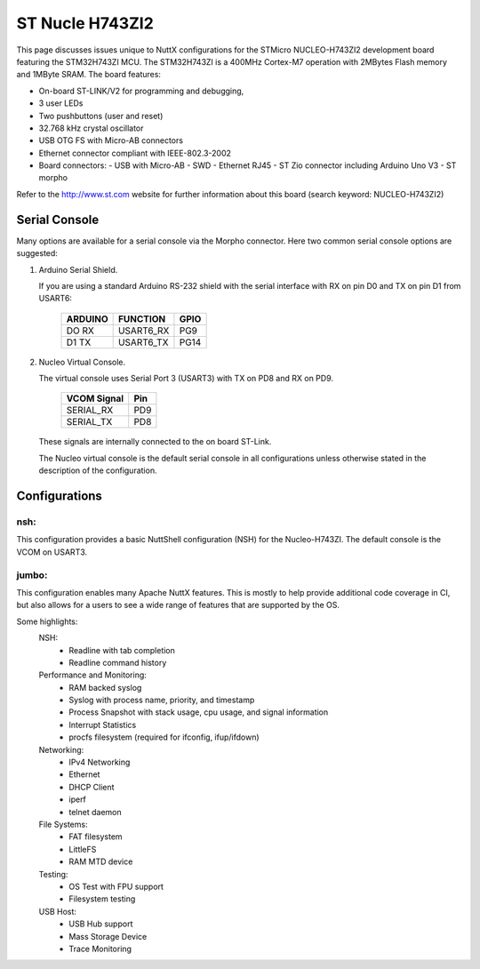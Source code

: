 ================
ST Nucle H743ZI2
================

This page discusses issues unique to NuttX configurations for the
STMicro NUCLEO-H743ZI2 development board featuring the STM32H743ZI
MCU. The STM32H743ZI is a 400MHz Cortex-M7 operation with 2MBytes Flash
memory and 1MByte SRAM. The board features:

- On-board ST-LINK/V2 for programming and debugging,
- 3 user LEDs
- Two pushbuttons (user and reset)
- 32.768 kHz crystal oscillator
- USB OTG FS with Micro-AB connectors
- Ethernet connector compliant with IEEE-802.3-2002
- Board connectors:
  - USB with Micro-AB
  - SWD
  - Ethernet RJ45
  - ST Zio connector including Arduino Uno V3
  - ST morpho

Refer to the http://www.st.com website for further information about this
board (search keyword: NUCLEO-H743ZI2)

Serial Console
==============

Many options are available for a serial console via the Morpho connector.
Here two common serial console options are suggested:

1. Arduino Serial Shield.

   If you are using a standard Arduino RS-232 shield with the serial
   interface with RX on pin D0 and TX on pin D1 from USART6:

      ======== ========= =====
      ARDUINO  FUNCTION  GPIO
      ======== ========= =====
      DO RX    USART6_RX PG9
      D1 TX    USART6_TX PG14
      ======== ========= =====

2. Nucleo Virtual Console.

   The virtual console uses Serial Port 3 (USART3) with TX on PD8 and RX on
   PD9.

      ================= ===
      VCOM Signal       Pin
      ================= ===
      SERIAL_RX         PD9
      SERIAL_TX         PD8
      ================= ===

   These signals are internally connected to the on board ST-Link.

   The Nucleo virtual console is the default serial console in all
   configurations unless otherwise stated in the description of the
   configuration.

Configurations
==============

nsh:
----

This configuration provides a basic NuttShell configuration (NSH)
for the Nucleo-H743ZI.  The default console is the VCOM on USART3.

jumbo:
------

This configuration enables many Apache NuttX features.  This is
mostly to help provide additional code coverage in CI, but also
allows for a users to see a wide range of features that are
supported by the OS.

Some highlights:
  NSH:
    - Readline with tab completion
    - Readline command history

  Performance and Monitoring:
    - RAM backed syslog
    - Syslog with process name, priority, and timestamp
    - Process Snapshot with stack usage, cpu usage, and signal information
    - Interrupt Statistics
    - procfs filesystem (required for ifconfig, ifup/ifdown)

  Networking:
    - IPv4 Networking
    - Ethernet
    - DHCP Client
    - iperf
    - telnet daemon

  File Systems:
    - FAT filesystem
    - LittleFS
    - RAM MTD device

  Testing:
    - OS Test with FPU support
    - Filesystem testing

  USB Host:
    - USB Hub support
    - Mass Storage Device
    - Trace Monitoring


..
   NuttShell (NSH) NuttX-10.0.1
   nsh> uname -a
   NuttX  10.0.1 3ab35e48ff-dirty Mar 28 2021 15:35:29 arm nucleo-h743zi2
   nsh> ?
   help usage:  help [-v] [<cmd>]

     .         cd        dmesg     hexdump   mkrd      reboot    telnetd   xd
     [         cp        echo      ifconfig  mh        rm        time
     ?         cmp       env       irqinfo   mount     rmdir     true
     addroute  dirname   exec      kill      mv        route     uname
     arp       date      exit      ls        mw        set       umount
     basename  dd        false     mb        nslookup  sleep     unset
     break     delroute  free      mkdir     ps        source    usleep
     cat       df        help      mkfatfs   pwd       test      wget

   Builtin Apps:
     fstest    getprime  nsh       ostest    ping      renew     sh
   nsh> ps
     PID PRI POLICY   TYPE    NPX STATE    EVENT     SIGMASK   STACK   USED  FILLED    CPU COMMAND
       0   0 FIFO     Kthread N-- Ready              00000000 001024 000472  46.0%  100.0% Idle Task
       1 224 RR       Kthread --- Waiting  Signal    00000000 002036 000456  22.3%    0.0% hpwork
       2 100 RR       Kthread --- Waiting  Signal    00000000 002036 000680  33.3%    0.0% lpwork
       3 100 RR       Task    --- Running            00000000 004084 001304  31.9%    0.0% init
       4 100 RR       Kthread --- Waiting  Semaphore 00000000 002036 000752  36.9%    0.0% usbhost
       5  50 RR       Kthread --- Waiting  Signal    00000000 004076 000472  11.5%    0.0% USB Monitor
       6 100 RR       Task    --- Waiting  Semaphore 00000000 002012 000648  32.2%    0.0% Telnet daemon 0x38005600
   nsh> free
                        total       used       free    largest
           Umem:       944336     159520     784816     451712
   nsh> irqinfo
   IRQ HANDLER  ARGUMENT    COUNT    RATE    TIME
     3 080011ed 00000000       1599   20.405    0
    15 08004e0d 00000000       7836  100.000 10000
    55 08000799 24000000       1122   14.318    0
    77 0800580b 00000000         14    0.178    0
   117 0802c6f1 00000000       1372   17.544    0
   nsh> date; sleep 2; date
   Thu, Jan 01 00:01:50 1970
   Thu, Jan 01 00:01:52 1970
   nsh> ifconfig
   eth0    Link encap:Ethernet HWaddr 46:fd:66:78:aa:54 at UP
           inet addr:10.0.0.2 DRaddr:10.0.0.1 Mask:255.255.255.0

   lo      Link encap:Local Loopback at UP
           inet addr:127.0.0.1 DRaddr:127.0.0.1 Mask:255.0.0.0

                IPv4   TCP   UDP  ICMP
   Received     0004  0000  0004  0000
   Dropped      0000  0000  0000  0000
     IPv4        VHL: 0000   Frg: 0000
     Checksum   0000  0000  0000  ----
     TCP         ACK: 0000   SYN: 0000
                 RST: 0000  0000
     Type       0000  ----  ----  0000
   Sent         0000  0000  0000  0000
     Rexmit     ----  0000  ----  ----
   nsh> renew eth0
   nsh> ifconfig
   eth0    Link encap:Ethernet HWaddr 46:fd:66:78:aa:54 at UP
           inet addr:192.168.86.249 DRaddr:192.168.86.1 Mask:255.255.255.0

   lo      Link encap:Local Loopback at UP
           inet addr:127.0.0.1 DRaddr:127.0.0.1 Mask:255.0.0.0

                IPv4   TCP   UDP  ICMP
   Received     0007  0000  0007  0000
   Dropped      0000  0000  0000  0000
     IPv4        VHL: 0000   Frg: 0000
     Checksum   0000  0000  0000  ----
     TCP         ACK: 0000   SYN: 0000
                 RST: 0000  0000
     Type       0000  ----  ----  0000
   Sent         0002  0000  0002  0000
     Rexmit     ----  0000  ----  ----
   nsh> ping www.google.com
   PING 172.217.14.196 56 bytes of data
   56 bytes from 172.217.14.196: icmp_seq=0 time=10 ms
   56 bytes from 172.217.14.196: icmp_seq=1 time=0 ms
   56 bytes from 172.217.14.196: icmp_seq=2 time=0 ms
   56 bytes from 172.217.14.196: icmp_seq=3 time=0 ms
   56 bytes from 172.217.14.196: icmp_seq=4 time=0 ms
   56 bytes from 172.217.14.196: icmp_seq=5 time=0 ms
   56 bytes from 172.217.14.196: icmp_seq=6 time=0 ms
   56 bytes from 172.217.14.196: icmp_seq=7 time=0 ms
   56 bytes from 172.217.14.196: icmp_seq=8 time=0 ms
   56 bytes from 172.217.14.196: icmp_seq=9 time=0 ms
   10 packets transmitted, 10 received, 0% packet loss, time 10100 ms
   nsh>
   nsh> ls /dev
   /dev:
    console
    null
    ramlog
    rammtd
    sda
    telnet
    ttyS0
   nsh> ls /mnt
   /mnt:
    lfs/
   nsh> echo "This will go away on reboot." > /mnt/lfs/afile
   nsh> cat /mnt/lfs/afile
   This will go away on reboot.
   nsh> mount -t vfat /dev/sda /mnt/sda
   nsh> echo "This will stay on the USB drive" > /mnt/sda/afile
   nsh> ls /mnt/sda
   /mnt/sda:
    afile
   nsh> reboot

   NuttShell (NSH) NuttX-10.0.1
   nsh> mount -t vfat /dev/sda /mnt/sda
   nsh> ls /mnt/lfs
   /mnt/lfs:
    .
    ..
   nsh> ls /mnt/sda
   /mnt/sda:
    afile
   nsh> cat /mnt/sda/afile
   This will stay on the USB drive
   nsh>
   ```

   ```
   ❯ telnet 192.168.86.249
   Trying 192.168.86.249...
   Connected to 192.168.86.249.
   Escape character is '^]'.

   NuttShell (NSH) NuttX-10.0.1
   nsh> ps
     PID PRI POLICY   TYPE    NPX STATE    EVENT     SIGMASK   STACK   USED  FILLED    CPU COMMAND
       0   0 FIFO     Kthread N-- Ready              00000000 001024 000472  46.0%  100.0% Idle Task
       1 224 RR       Kthread --- Waiting  Signal    00000000 002036 000456  22.3%    0.0% hpwork
       2 100 RR       Kthread --- Waiting  Signal    00000000 002036 000680  33.3%    0.0% lpwork
       3 100 RR       Task    --- Waiting  Semaphore 00000000 004084 001304  31.9%    0.0% init
       4 100 RR       Kthread --- Waiting  Semaphore 00000000 002036 000752  36.9%    0.0% usbhost
       5  50 RR       Kthread --- Waiting  Signal    00000000 004076 000472  11.5%    0.0% USB Monitor
       6 100 RR       Task    --- Waiting  Semaphore 00000000 002012 000648  32.2%    0.0% Telnet daemon 0x38005600
       9 100 RR       Kthread --- Waiting  Semaphore 00000000 001004 000448  44.6%    0.0% telnet_io
      10 100 RR       Task    --- Running            00000000 002028 001328  65.4%    0.0% Telnet session
   nsh>
   ```
